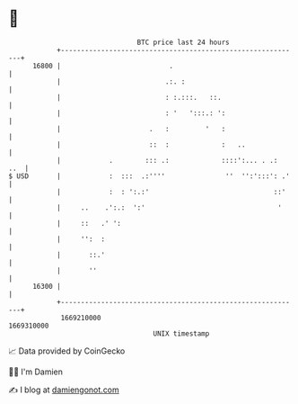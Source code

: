 * 👋

#+begin_example
                                   BTC price last 24 hours                    
               +------------------------------------------------------------+ 
         16800 |                           .                                | 
               |                          .:. :                             | 
               |                          : :.:::.   ::.                    | 
               |                          : '   ':::.: ':                   | 
               |                      .   :         '   :                   | 
               |                      ::  :             :   ..              | 
               |            .        ::: .:             ::::':... . .:  ..  | 
   $ USD       |            :  :::  .:''''               ''  '':':::': .'   | 
               |            :  : ':.:'                               ::'    | 
               |     ..    .':.:  ':'                                 '     | 
               |     ::   .' ':                                             | 
               |     '':  :                                                 | 
               |       ::.'                                                 | 
               |       ''                                                   | 
         16300 |                                                            | 
               +------------------------------------------------------------+ 
                1669210000                                        1669310000  
                                       UNIX timestamp                         
#+end_example
📈 Data provided by CoinGecko

🧑‍💻 I'm Damien

✍️ I blog at [[https://www.damiengonot.com][damiengonot.com]]

